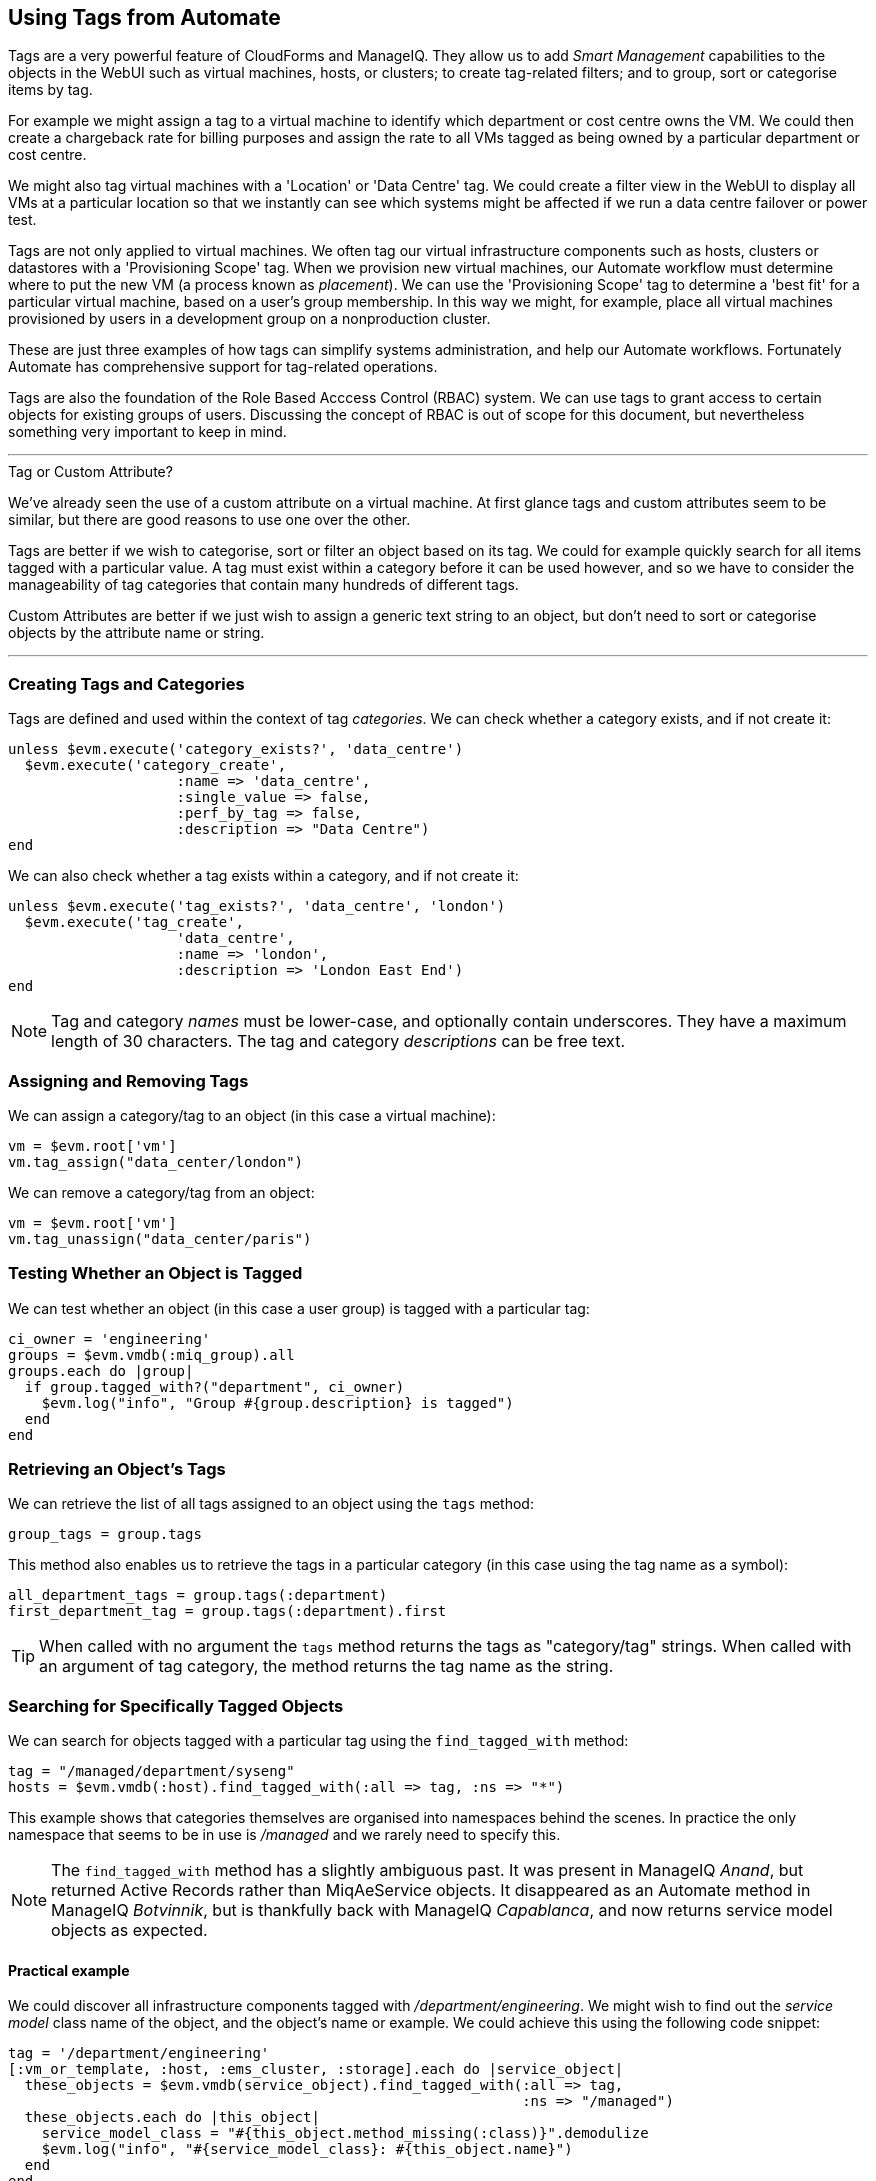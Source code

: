 [[using-tags-from-automate]]
== Using Tags from Automate

Tags are a very powerful feature of CloudForms and ManageIQ. They allow us to add _Smart Management_ capabilities to the objects in the WebUI such as virtual machines, hosts, or clusters; to create tag-related filters; and to group, sort or categorise items by tag.

For example we might assign a tag to a virtual machine to identify which department or cost centre owns the VM. We could then create a chargeback rate for billing purposes and assign the rate to all VMs tagged as being owned by a particular department or cost centre.

We might also tag virtual machines with a 'Location' or 'Data Centre' tag. We could create a filter view in the WebUI to display all VMs at a particular location so that we instantly can see which systems might be affected if we run a data centre failover or power test.

Tags are not only applied to virtual machines. We often tag our virtual infrastructure components such as hosts, clusters or datastores with a 'Provisioning Scope' tag. When we provision new virtual machines, our Automate workflow must determine where to put the new VM (a process known as _placement_). We can use the 'Provisioning Scope' tag to determine a 'best fit' for a particular virtual machine, based on a user's group membership. In this way we might, for example, place all virtual machines provisioned by users in a development group on a nonproduction cluster.

These are just three examples of how tags can simplify systems administration, and help our Automate workflows. Fortunately Automate has comprehensive support for tag-related operations.

Tags are also the foundation of the Role Based Acccess Control (RBAC) system. We can use tags to grant access to certain objects for existing groups of users. Discussing the concept of RBAC is out of scope for this document, but nevertheless something very important to keep in mind.

'''
.Tag or Custom Attribute?
****
We've already seen the use of a custom attribute on a virtual machine. At first glance tags and custom attributes seem to be similar, but there are good reasons to use one over the other.

Tags are better if we wish to categorise, sort or filter an object based on its tag. We could for example quickly search for all items tagged with a particular value. A tag must exist within a category before it can be used however, and so we have to consider the manageability of tag categories that contain many hundreds of different tags.

Custom Attributes are better if we just wish to assign a generic text string to an object, but don't need to sort or categorise objects by the attribute name or string.
****
'''

=== Creating Tags and Categories

Tags are defined and used within the context of tag __categories__. We can check whether a category exists, and if not create it:

[source,ruby]
----
unless $evm.execute('category_exists?', 'data_centre')
  $evm.execute('category_create',
                    :name => 'data_centre',
                    :single_value => false,
                    :perf_by_tag => false,
                    :description => "Data Centre")
end
----

We can also check whether a tag exists within a category, and if not create it:

[source,ruby]
----
unless $evm.execute('tag_exists?', 'data_centre', 'london')
  $evm.execute('tag_create', 
                    'data_centre',
                    :name => 'london',
                    :description => 'London East End')
end
----

[NOTE]
Tag and category _names_ must be lower-case, and optionally contain underscores. They have a maximum length of 30 characters. The tag and category _descriptions_ can be free text.

=== Assigning and Removing Tags

We can assign a category/tag to an object (in this case a virtual machine):

[source,ruby]
----
vm = $evm.root['vm']
vm.tag_assign("data_center/london")
----

We can remove a category/tag from an object:

[source,ruby]
----
vm = $evm.root['vm']
vm.tag_unassign("data_center/paris")
----


=== Testing Whether an Object is Tagged

We can test whether an object (in this case a user group) is tagged with a particular tag:

[source,ruby]
----
ci_owner = 'engineering'
groups = $evm.vmdb(:miq_group).all
groups.each do |group|
  if group.tagged_with?("department", ci_owner)
    $evm.log("info", "Group #{group.description} is tagged")
  end
end
----

=== Retrieving an Object's Tags

We can retrieve the list of all tags assigned to an object using the `tags` method:

[source,ruby]
----
group_tags = group.tags
----

This method also enables us to retrieve the tags in a particular category (in this case using the tag name as a symbol):

[source,ruby]
----
all_department_tags = group.tags(:department)
first_department_tag = group.tags(:department).first
----

[TIP]
When called with no argument the `tags` method returns the tags as "category/tag" strings. When called with an argument of tag category, the method returns the tag name as the string.

=== Searching for Specifically Tagged Objects

We can search for objects tagged with a particular tag using the `find_tagged_with` method:

[source,ruby]
----
tag = "/managed/department/syseng"
hosts = $evm.vmdb(:host).find_tagged_with(:all => tag, :ns => "*")
----

This example shows that categories themselves are organised into namespaces behind the scenes. In practice the only namespace that seems to be in use is _/managed_ and we rarely need to specify this.

[NOTE]
The `find_tagged_with` method has a slightly ambiguous past. It was present in ManageIQ _Anand_, but returned Active Records rather than MiqAeService objects. It disappeared as an Automate method in ManageIQ _Botvinnik_, but is thankfully back with ManageIQ _Capablanca_, and now returns service model objects as expected.

==== Practical example

We could discover all infrastructure components tagged with _/department/engineering_. We might wish to find out the _service model_ class name of the object, and the object's name or example. We could achieve this using the following code snippet:

[source,ruby]
----
tag = '/department/engineering'
[:vm_or_template, :host, :ems_cluster, :storage].each do |service_object|
  these_objects = $evm.vmdb(service_object).find_tagged_with(:all => tag,
                                                             :ns => "/managed")
  these_objects.each do |this_object|
    service_model_class = "#{this_object.method_missing(:class)}".demodulize
    $evm.log("info", "#{service_model_class}: #{this_object.name}")
  end
end
----

On a small ManageIQ _Capablanca_ system this prints:

....
MiqAeServiceManageIQ_Providers_Redhat_InfraManager_Template: rhel7-generic
MiqAeServiceManageIQ_Providers_Redhat_InfraManager_Vm: rhel7srv010
MiqAeServiceManageIQ_Providers_Openstack_CloudManager_Vm: rhel7srv031
MiqAeServiceManageIQ_Providers_Redhat_InfraManager_Host: rhelh03.bit63.net
MiqAeServiceStorage: Data
....

[NOTE]
====
This code snippet shows an example of where we need to work with or around Distributed Ruby (dRuby). The following loop enumerates through _these_objects_, substituting _this_object_ on each iteration:

[source,ruby]
----
these_objects.each do |this_object|
  ...
end
----

Normally this is transparent to us and we can refer to the object methods such as `name`, and all works as expected.

Behind the scenes however our automation script is accessing all of these objects remotely  via its dRuby client object. We must bear this in mind if we also wish to find the class name of the remote object.

If we call _this_object.class_ we get the string "DRb::DRbObject", which is the correct class name for a dRuby client object. We have to tell dRuby to forward the _class_ method call on to the dRuby server, and we do this by calling _this_object.method_missing(:class)_. Now we get returned the full module::class name of the remote dRuby object (such as `MiqAeMethodService::MiqAeServiceStorage`), but we can call the `demodulize` method on the string to strip the `MiqAeMethodService::` module path from the name, leaving us with `MiqAeServiceStorage`.
====

=== Getting the List of Tag Categories

On versions prior to ManageIQ _Capablanca_, getting the list of tag categories was slightly challenging. Both tags and categories are listed in the same _classifications_ table, but tags also have a non-zero _parent_id_ value that ties them to their category. To find the categories from the _classifications_ table we had to search for records with a parent_id of zero:

[source,ruby]
----
categories = $evm.vmdb('classification').where(:parent_id => 0)
categories.each do |category|
  $evm.log(:info, "Found category: #{category.name} (#{category.description})")
end
----

With ManageIQ _Capablanca_ we now have a `categories` association directly from an `MiqAeServiceClassification` object, so we can say:

[source,ruby]
----
$evm.vmdb(:classification).categories.each do |category|
  $evm.log(:info, "Found category: #{category.name} (#{category.description})")
end
----

=== Getting the List of Tags in a Category

We occasionally need to retrieve the list of tags in a particular category, and for this we have to perform a double lookup - once to get the classification ID, and again to find `MiqAeServiceClassification` objects with that parent_id:

[source,ruby]
----
classification = $evm.vmdb(:classification).find_by_name('cost_centre')
cost_centre_tags = {}
$evm.vmdb(:classification).where(:parent_id => classification.id).each do |tag|
  cost_centre_tags[tag.name] = tag.description
end
----

=== Finding a Tag's Name, Given its Description

Sometimes we need to add a tag to an object, but we only have the tag's free-text description (perhaps this matches a value read from an external source). We need to find the tag's snake_case name to use with the `tag_apply` method, but we can use more Rails syntax in our `find` call to lookup two fields at once:

[source,ruby]
----
department_classification = $evm.vmdb(:classification).find_by_name('department')
tag = $evm.vmdb('classification').where(["parent_id = ? AND description = ?",
                            department_classification.id, 'Systems Engineering']).first
tag_name = tag.name
----

The tag names aren't in the _classifications_ table (just the tag description). When we call `tag.name`, Rails runs an implicit search of the _tags_ table for us, based on the tag.id:

....
irb(main):051:0> tag.name
  Tag Load (0.6ms)  SELECT "tags".* FROM "tags" WHERE "tags"."id" = 44 LIMIT 1
  Tag Inst Including Associations (0.1ms - 1rows)
    => "syseng"
....

=== Finding a Specific Tag (MiqAeServiceClassification) Object

We can just search for the tag object that matches a given category/tag:

[source,ruby]
----
tag = $evm.vmdb(:classification).find_by_name('department/hr')
----

[TIP]
Anything returned from `$evm.vmdb(:classification)` is an `MiqAeServiceClassification` object, not a text string.

=== Deleting a Tag or Tag Category

We can now delete a tag or category using the RESTful API:

[source,ruby]
----
require 'rest-client'
require 'json'
require 'openssl'
require 'base64'

begin

  def rest_action(uri, verb, payload=nil)
    headers = {
      :content_type  => 'application/json',
      :accept        => 'application/json;version=2',
      :authorization => "Basic #{Base64.strict_encode64("#{@user}:#{@passwd}")}"
    }
    response = RestClient::Request.new(
      :method      => verb,
      :url         => uri,
      :headers     => headers,
      :payload     => payload,
      verify_ssl: false
    ).execute
    return JSON.parse(response.to_str) unless response.code.to_i == 204
  end
  
  servername   = $evm.object['servername']
  @user        = $evm.object['username']
  @passwd      = $evm.object.decrypt('password')

  uri_base = "https://#{servername}/api/"
  #
  # Delete a tag category
  #
  category = $evm.vmdb(:classification).find_by_name('network_location')
  rest_action("#{uri_base}/categories/#{category.id}", :delete)
  #
  # Delete a tag
  #
  tag = "/managed/department/sales"
  reply = rest_action("#{uri_base}/tags?filter[]=name=#{tag}", :get)
  tag_href = reply['resources'][0]['href']
  rest_action(tag_href, :delete)

  exit MIQ_OK
  
rescue RestClient::Exception => err
  unless err.response.nil?
    $evm.log(:error, "REST request failed, code: #{err.response.code}")
    $evm.log(:error, "Response body:\n#{err.response.body.inspect}")
  end
  exit MIQ_STOP
rescue => err
  $evm.log(:error, "[#{err}]\n#{err.backtrace.join("\n")}")
  exit MIQ_STOP
end
----

In this example we define a generic method called `rest_action` that uses the Ruby _++rest-client++_  gem to handle the RESTful connection. We extract the ManageIQ server's credentials from the instance schema just as we did in link:../using_schema_variables/chapter.asciidoc[Using Schema Variables], and we retrieve the service model of the tag category that we wish to delete, to get its ID.

Finally we make a RESTful _DELETE_ call to the /api/categories URI, specifying the tag category ID to be deleted.

=== Summary

In this chapter we've seen how we can work with tags from our automation scripts, and we'll use these techniques extensively as we progress through the book.

==== Further Reading

https://access.redhat.com/articles/421423[Creating and Using Tags in Red Hat CloudForms]
